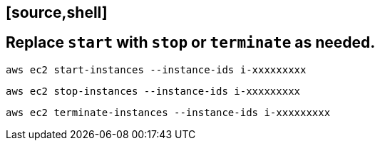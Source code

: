 ##               [source,shell]
##  Replace `start` with `stop` or `terminate` as needed.

----
aws ec2 start-instances --instance-ids i-xxxxxxxxx
----

----
aws ec2 stop-instances --instance-ids i-xxxxxxxxx
----

----
aws ec2 terminate-instances --instance-ids i-xxxxxxxxx
----